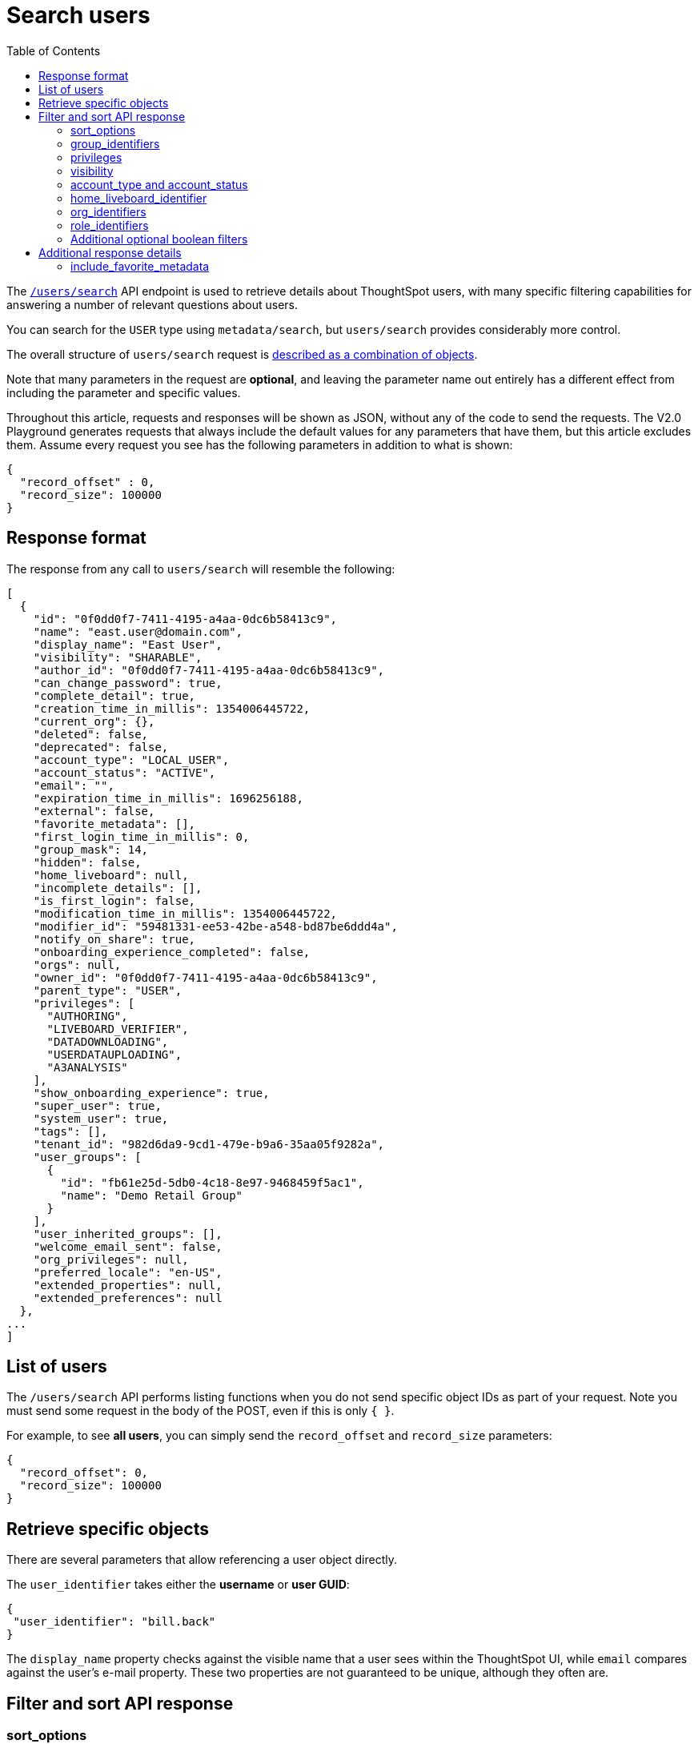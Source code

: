 = Search users
:toc: true
:toclevels: 2

:page-title: Using REST API V2.0 users/search endpoint
:page-pageid: rest-apiv2-users-search
:page-description: Many use cases are possible with the very V2.0 users/search endpoint

The `link:https://developers.thoughtspot.com/docs/restV2-playground?apiResourceId=http%2Fapi-endpoints%2Fusers%2Fsearch-users[/users/search, target=_blank]` API endpoint is used to retrieve details about ThoughtSpot users, with many specific filtering capabilities for answering a number of relevant questions about users.

You can search for the `USER` type using `metadata/search`, but `users/search` provides considerably more control.

The overall structure of `users/search` request is link:https://developers.thoughtspot.com/docs/restV2-playground?apiResourceId=http%2Fmodels%2Fstructures%2Fapi-rest-20-users-search-request[described as a combination of objects, target=_blank].

Note that many parameters in the request are *optional*, and leaving the parameter name out entirely has a different effect from including the parameter and specific values.

Throughout this article, requests and responses will be shown as JSON, without any of the code to send the requests. The V2.0 Playground generates requests that always include the default values for any parameters that have them, but this article excludes them. Assume every request you see has the following parameters in addition to what is shown: 

[source,JSON]
----
{
  "record_offset" : 0,
  "record_size": 100000
}
----

== Response format
The response from any call to `users/search` will resemble the following:

[source,JSON]
----
[
  {
    "id": "0f0dd0f7-7411-4195-a4aa-0dc6b58413c9",
    "name": "east.user@domain.com",
    "display_name": "East User",
    "visibility": "SHARABLE",
    "author_id": "0f0dd0f7-7411-4195-a4aa-0dc6b58413c9",
    "can_change_password": true,
    "complete_detail": true,
    "creation_time_in_millis": 1354006445722,
    "current_org": {},
    "deleted": false,
    "deprecated": false,
    "account_type": "LOCAL_USER",
    "account_status": "ACTIVE",
    "email": "",
    "expiration_time_in_millis": 1696256188,
    "external": false,
    "favorite_metadata": [],
    "first_login_time_in_millis": 0,
    "group_mask": 14,
    "hidden": false,
    "home_liveboard": null,
    "incomplete_details": [],
    "is_first_login": false,
    "modification_time_in_millis": 1354006445722,
    "modifier_id": "59481331-ee53-42be-a548-bd87be6ddd4a",
    "notify_on_share": true,
    "onboarding_experience_completed": false,
    "orgs": null,
    "owner_id": "0f0dd0f7-7411-4195-a4aa-0dc6b58413c9",
    "parent_type": "USER",
    "privileges": [
      "AUTHORING",
      "LIVEBOARD_VERIFIER",
      "DATADOWNLOADING",
      "USERDATAUPLOADING",
      "A3ANALYSIS"
    ],
    "show_onboarding_experience": true,
    "super_user": true,
    "system_user": true,
    "tags": [],
    "tenant_id": "982d6da9-9cd1-479e-b9a6-35aa05f9282a",
    "user_groups": [
      {
        "id": "fb61e25d-5db0-4c18-8e97-9468459f5ac1",
        "name": "Demo Retail Group"
      }
    ],
    "user_inherited_groups": [],
    "welcome_email_sent": false,
    "org_privileges": null,
    "preferred_locale": "en-US",
    "extended_properties": null,
    "extended_preferences": null
  },
...
]
----

== List of users

The `/users/search` API performs listing functions when you do not send specific object IDs as part of your request. Note you must send some request in the body of the POST, even if this is only `{ }`.

For example, to see *all users*, you can simply send the `record_offset` and `record_size` parameters:

[source,JSON]
----
{
  "record_offset": 0,
  "record_size": 100000
}
----

== Retrieve specific objects
There are several parameters that allow referencing a user object directly. 
  
The `user_identifier` takes either the **username** or **user GUID**:

[source,JSON]
----
{
 "user_identifier": "bill.back"
}
----

The `display_name` property checks against the visible name that a user sees within the ThoughtSpot UI, while `email` compares against the user's e-mail property. These two properties are not guaranteed to be unique, although they often are.

== Filter and sort API response

=== sort_options

The `sort_options` parameter requires link:https://developers.thoughtspot.com/docs/restV2-playground?apiResourceId=http%2Fmodels%2Fenumerations%2Ffield-name[Users Search Sort Options, target=_blank] to sort on one field of the metadata response either in the ascending (`ASC`) or descending (`DESC`) order:

[source,JSON]
----
{
 "sort_options" : {
  "field_name": "DISPLAY_NAME",
  "order": "ASC" 
 }
}
----

If you need multiple levels of sorting, you'll have to parse the response programmatically and apply a sorting algorithm on the properties within each response item.

=== group_identifiers
You can filter responses based on which groups the user belongs to.

This replaces some of the individual group endpoints in the V1 REST API, such as the xref:group-api.adoc#get-users-group[`/tspublic/v1/group/listuser/{groupid}`] endpoint.

The `group_identifiers` parameter takes an array of strings of either **group name** or **group GUID**. Note that groups have a `display_name` property which is different from **group_name** and cannot be used in the `group_identifiers` array.

[source,JSON]
----
{
 "group_identifiers" : [
    "Developers"
  ]
}
----

=== privileges
Responses can be filtered based on **privileges** assigned to the user. Privileges are assigned through groups or roles rather than directly to a user, but the `users/search` endpoint is able to search the set of privileges the user currently has.

The array of privileges works as an OR condition, returning any user with any of the privileges listed. If you need to know who has a set of privileges, you'll have to check the `privileges` array for each user object in the response.

[source,JSON]
----
{
 "privileges": [
    "DEVELOPER",
    "DATADOWNLOADING"
  ]
}
----

=== visibility
Every user has a `visibility` property which can either be `SHARABLE` or `NON_SHARABLE`. A `SHARABLE` user can have content shared directly to them by other users who belong to the same `sharable` group. In multi-tenanted situations, it is most common to have users set to `NON_SHARABLE` so that individual usernames are never revealed to any other users.

You can list users with a specific visibility setting by specifying the `visibility` property in the request:

[source,JSON]
----
{
 "visibility": "SHARABLE"
}
----

=== account_type and account_status
The `account_type` property tracks which authentication method was used to create a given user. The most common options are `LOCAL_USER`, `SAML_USER`, and `OIDC_USER`.

The response can be filtered to just users created from a particular method using the `account_type` parameter on the request:

[source,JSON]
----
{
 "account_type": "SAML_USER"
}
----

The `account_status` parameter is also available for filtering, but the majority of users are listed as `ACTIVE` and the other available states are not relevant at this time.

=== home_liveboard_identifier
The `home_liveboard_identifier` parameter filters users who have a specific Liveboard set as their "home" Liveboard. The value can take the GUID of a Liveboard or its name, but because Liveboard names are not guaranteed to be unique, it is best to use a GUID of a specific Liveboard when using this filtering parameter:

[source,JSON]
----
{
 "home_liveboard_identifier": "a1fdcb4d-9cf9-466b-b866-22c53db9b1ac"
}
----

=== org_identifiers
On a ThoughtSpot instance with Orgs, a user can belong to multiple Orgs.

The `org_identifiers` parameter takes an array of strings representing either Org name or Org ID.

As with other filtering parameters that take arrays, the list of identifiers is handled as a logical OR, returning any users who belong to any of the provided identifiers. To filter to a user with a particular set of Orgs, you will need to do additional processing on the result set to confirm the full set of Orgs matches:

[source,JSON]
----
{
 "org_identifiers": [
   "Dev",
   "UAT"
 ]
}
----

The `orgs` key of each user item in the response contains the details of the Orgs, which can be read and compared to the set of Orgs you want to match for that user:

[source,JSON]
----
...
"orgs":[
  {
    "id": 1568202965,
    "name": "Dev"
  }, 
  {
    "id": 2004448319,
    "name": "Secondary"
  }
]
...
----

Note that the Org ID is an integer in this portion of the response.

=== role_identifiers
On ThoughtSpot instances with the Role-Based Access Control(RBAC) feature enabled, you can use the `role_identifiers` parameter to send an array of either GUID or name of the roles that a user has access to.

=== Additional optional boolean filters
The `notify_on_share`, `show_onboarding_experience`, and `onboarding_experience_completed` properties are available as boolean filters to see only users who either have or haven't used a given feature.

Note that the *absence* of the parameter is how you remove the filtering. If the parameter value is present as a key, the value must be set to `true` or `false`, so that the response can be filtered to get only those users that match the condition.

== Additional response details
There are a number of parameters that add new data to the response, allowing the `metadata/search` endpoint to answer questions that require multiple API calls in the V1 REST API.

=== include_favorite_metadata
The `user` object in the response always includes a `favorite_metadata` key, but it will always be an empty array unless the  `include_favorite_metadata` parameter is added to the request set to `true`:

[source,JSON]
----
{
 "user_identifier": "bryant.howell",
 "include_favorite_metadata": true
}
----

The response will include metadata objects in the `favorite_metadata` array, with the `id`, `name`, and `type` of the objects that the user has set as favorites. This data can be used to create a listing in an embedding web app's UI that can load the content:

[source,JSON]
----
"favorite_metadata":[
  {
    "id": "8838d9fc-e56d-4467-859f-1ab9364eb139"
    "name": "Procurement / Supplier 365"
    "type": "LIVEBOARD"
  }
  ...
]
----




